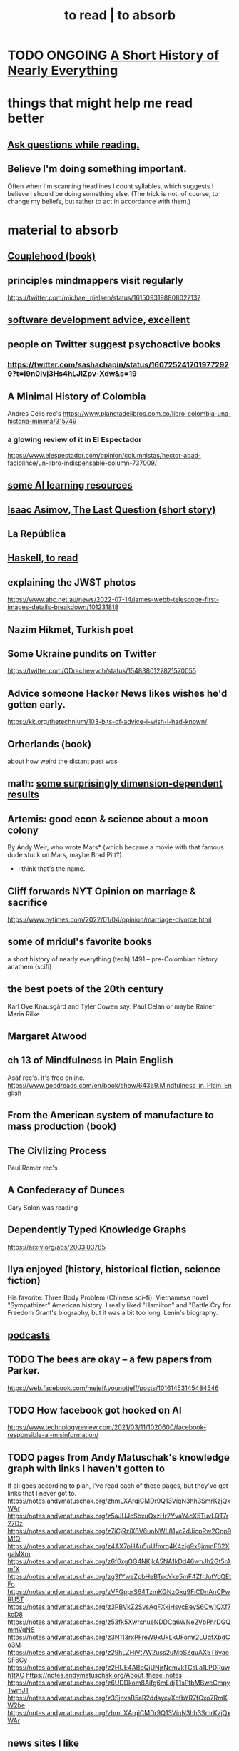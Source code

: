 :PROPERTIES:
:ID:       94567688-b4eb-4396-a7eb-3af515d58eb2
:ROAM_ALIASES: "to absorb"
:END:
#+title: to read | to absorb
* TODO ONGOING [[id:66a24ba5-b9d1-411a-bd9d-708190474bca][A Short History of Nearly Everything]]
* things that might help me read better
  :PROPERTIES:
  :ID:       bbcc8ac7-7852-4d97-a624-0c8928549a42
  :END:
** [[id:1d4eee29-ba5c-4fd5-866c-2700af8f0592][Ask questions while reading.]]
** Believe I'm doing something important.
   Often when I'm scanning headlines I count syllables,
   which suggests I believe I should be doing something else.
   (The trick is not, of course, to change my beliefs,
   but rather to act in accordance with them.)
* material to absorb
** [[id:8840a676-3937-4443-b35b-faca20fe35c1][Couplehood (book)]]
** principles mindmappers visit regularly
   https://twitter.com/michael_nielsen/status/1615093198808027137
** [[id:90b6eed6-9e66-44de-bbfd-dfc0385bfa35][software development advice, excellent]]
** people on Twitter suggest psychoactive books
*** https://twitter.com/sashachapin/status/1607252417019772929?t=i9n0Ivj3Hs4hLJlZpv-Xdw&s=19
** A Minimal History of Colombia
   Andres Celis rec's
   https://www.planetadelibros.com.co/libro-colombia-una-historia-minima/315749
*** a glowing review of it in El Espectador
    https://www.elespectador.com/opinion/columnistas/hector-abad-faciolince/un-libro-indispensable-column-737009/
** [[id:57bda0de-f065-4801-9ef0-f86859318350][some AI learning resources]]
** [[id:3bd5a869-0c8a-4fb5-8db0-b64cf783592e][Isaac Asimov, The Last Question (short story)]]
** La República
   :PROPERTIES:
   :ID:       f9b8a577-563a-47c6-a77f-11892ec5ccd2
   :END:
** [[id:fddbb2ae-0d7f-482c-88f1-0861b7d45546][Haskell, to read]]
** explaining the JWST photos
   https://www.abc.net.au/news/2022-07-14/james-webb-telescope-first-images-details-breakdown/101231818
** Nazim Hikmet, Turkish poet
** Some Ukraine pundits on Twitter
   https://twitter.com/ODrachewych/status/1548380127821570055
** Advice someone Hacker News likes wishes he'd gotten early.
   https://kk.org/thetechnium/103-bits-of-advice-i-wish-i-had-known/
** Orherlands (book)
   about how weird the distant past was
** math: [[id:7b838adc-843c-4337-981d-6a7b96068831][some surprisingly dimension-dependent results]]
** Artemis: good econ & science about a moon colony
   By Andy Weir, who wrote Mars* (which became a movie with that famous dude stuck on Mars, maybe Brad Pitt?).
    * I think that's the name.
** Cliff forwards NYT Opinion on marriage & sacrifice
   https://www.nytimes.com/2022/01/04/opinion/marriage-divorce.html
** some of mridul's favorite books
   a short history of nearly everything (tech)
   1491 -- pre-Colombian history
   anathem (scifi)
** the best poets of the 20th century
   Karl Ove Knausgård and Tyler Cowen say:
     Paul Celan
     or maybe Rainer Maria Rilke
** Margaret Atwood
** ch 13 of Mindfulness in Plain English
   Asaf rec's.
   It's free online.
   https://www.goodreads.com/en/book/show/64369.Mindfulness_in_Plain_English
** From the American system of manufacture to mass production (book)
** The Civlizing Process
   Paul Romer rec's
** A Confederacy of Dunces
   Gary Solon was reading
** Dependently Typed Knowledge Graphs
   https://arxiv.org/abs/2003.03785
** Ilya enjoyed (history, historical fiction, science fiction)
   His favorite: Three Body Problem (Chinese sci-fi).
   Vietnamese novel "Sympathizer"
   American history: I really liked "Hamilton" and "Battle Cry for Freedom
   Grant's biography, but it was a bit too long.
   Lenin's biography.
** [[id:a3a9fefb-7922-487f-bf08-f1121cf7bfb5][podcasts]]
** TODO The bees are okay -- a few papers from Parker.
   https://web.facebook.com/mejeff.younotjeff/posts/10161453145484546
** TODO How facebook got hooked on AI
   https://www.technologyreview.com/2021/03/11/1020600/facebook-responsible-ai-misinformation/
** TODO pages from Andy Matuschak's knowledge graph with links I haven't gotten to
   :PROPERTIES:
   :ID:       bc0e8f6e-3883-4e1c-b945-b7ea3a4d3214
   :END:
 If all goes according to plan, I've read each of these pages,
 but they've got links that I never got to.
 https://notes.andymatuschak.org/zhmLXArqiCMDr9Q13ViqN3hh3SmrKzjQxWAr
 https://notes.andymatuschak.org/z5aJUJcSbxuQxzHr2YvaY4cX5TuvLQT7r27Dz
 https://notes.andymatuschak.org/z7iCjRziX6V6unNWL81yc2dJicpRw2Cpp9MfQ
 https://notes.andymatuschak.org/z4AX7pHAu5uUfmrq4K4zig9x8jmmF62XgaMXm
 https://notes.andymatuschak.org/z6f6xgGG4NKjkA5NA1kDd46whJh2Gt5rAmfX
 https://notes.andymatuschak.org/zg3fYweZpbHeBTpcYke5mF4ZfrJutYcQEtFo
 https://notes.andymatuschak.org/zVFGpprS64TzmKGNzGxq9FiCDnAnCPwRU5T
 https://notes.andymatuschak.org/z3PBVkZ2SvsAgFXkjHsycBeyS6Cw1QXf7kcD8
 https://notes.andymatuschak.org/z53fk5XwrsnueNDDCq6WNe2VbPhrDGQmmVgNS
 https://notes.andymatuschak.org/z3N113rxPFreW9xUkLkUFomr2LUqfXbdCo3M
 https://notes.andymatuschak.org/z29hLZHiVt7W2uss2uMpSZquAX5T6vaeSF6Cy
 https://notes.andymatuschak.org/z2HUE4ABbQjUNjrNemvkTCsLa1LPDRuwh1tXC
 https://notes.andymatuschak.org/About_these_notes
 https://notes.andymatuschak.org/z6UDDkom8Aifg6mLdjT1sPtbMBweCmpyTwmJT
 https://notes.andymatuschak.org/z3SjnvsB5aR2ddsycyXofbYR7fCxo7RmKW2be
 https://notes.andymatuschak.org/zhmLXArqiCMDr9Q13ViqN3hh3SmrKzjQxWAr
** news sites I like
*** https://www.reddit.com/r/worldnews
*** https://www.reddit.com/r/news
*** https://www.reddit.com/r/politics/
** blog: One Thing Well
   Good simple software.
** by John le Carre, on his dad, a scammer
   In Ronnie’s Court | The New Yorker
   https://www.newyorker.com/magazine/2002/02/18/in-ronnies-court
** history books my friends recommend
   :PROPERTIES:
   :ID:       45699da3-3bea-4daf-ae7e-cc3aa2eca272
   :END:
   https://www.facebook.com/mejeff.younotjeff/posts/10160816277279546?comment_id=10160838250559546&notif_id=1610157174946028&notif_t=feed_comment&ref=notif
** didn't like it
*** Daniel Dennet, Freedom Evolves: (Kinds of freedom worth having?)
    The central question appears to be what is free will,
    and while I think I'd have trouble putting it into words,
    I'm convinced it's real, and that we have it,
    and that that's what's important for me to know about it.
** Krugman's NYT email newsletter catalog
   https://www.nytimes.com/column/paul-krugman
* DONE
** [[id:ec8a113b-44d9-495f-acc9-e6e7c714d5bf][The Economic Organization of a POW Camp, by R. A. Radford]]
** "[[id:a35db7a3-3341-46ae-9577-eedfc7f45afd][How to run a tech giant]]"
